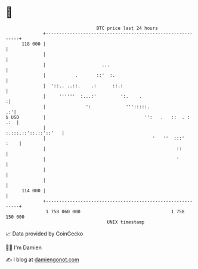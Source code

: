 * 👋

#+begin_example
                                     BTC price last 24 hours                    
                 +------------------------------------------------------------+ 
         118 000 |                                                            | 
                 |                                                            | 
                 |                     ...                                    | 
                 |           .       ::'  :.                                  | 
                 |  '::.. ..::.    .:      ::.:                               | 
                 |     ''''''  :...:'         ':.    .                       :| 
                 |               ':             ''':::::.                  .:'| 
   $ USD         |                                     '':   .   ::  . :  .:  | 
                 |                                       :.:::.::'::.::'::'   | 
                 |                                        '   ''  :::'   :    | 
                 |                                                 ::         | 
                 |                                                 '          | 
                 |                                                            | 
                 |                                                            | 
         114 000 |                                                            | 
                 +------------------------------------------------------------+ 
                  1 758 060 000                                  1 758 150 000  
                                         UNIX timestamp                         
#+end_example
📈 Data provided by CoinGecko

🧑‍💻 I'm Damien

✍️ I blog at [[https://www.damiengonot.com][damiengonot.com]]
